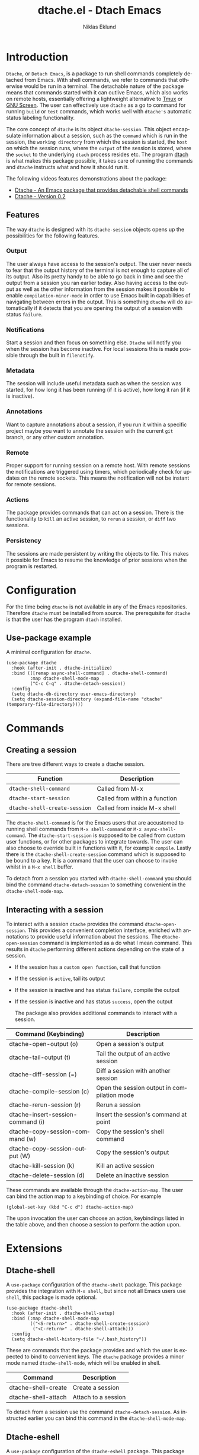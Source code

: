 #+title: dtache.el - Dtach Emacs
#+author: Niklas Eklund
#+language: en

* Introduction
  :properties:
  :description: Why Dtache?
  :end:

=Dtache=, or =Detach Emacs=, is a package to run shell commands completely detached from Emacs. With shell commands, we refer to commands that otherwise would be run in a terminal. The detachable nature of the package means that commands started with it can outlive Emacs, which also works on remote hosts, essentially offering a lightweight alternative to [[https://github.com/tmux/tmux][Tmux]] or [[https://www.gnu.org/software/screen/][GNU Screen]]. The user can effectively use =dtache= as a go to command for running =build= or =test= commands, which works well with =dtache's= automatic status labeling functionality.

The core concept of =dtache= is its object =dtache-session=. This object encapsulate information about a session, such as the =command= which is run in the session, the =working directory= from which the session is started, the =host= on which the session runs, where the =output= of the session is stored, where the =socket= to the underlying =dtach= process resides etc. The program [[https://github.com/crigler/dtach][dtach]] is what makes this package possible, it takes care of running the commands and =dtache= instructs what and how it should run it.

The following videos features demonstrations about the package:
- [[https://www.youtube.com/watch?v=if1W58SrClk][Dtache - An Emacs package that provides detachable shell commands]]
- [[https://www.youtube.com/watch?v=De5oXdnY5hY][Dtache - Version 0.2]]

** Features

The way =dtache= is designed with its =dtache-session= objects opens up the possibilities for the following features.

*** Output

The user always have access to the session's output. The user never needs to fear that the output history of the terminal is not enough to capture all of its output. Also its pretty handy to be able to go back in time and see the output from a session you ran earlier today. Also having access to the output as well as the other information from the session makes it possible to enable =compilation-minor-mode= in order to use Emacs built in capabilities of navigating between errors in the output. This is something =dtache= will do automatically if it detects that you are opening the output of a session with status =failure=.

*** Notifications

Start a session and then focus on something else. =Dtache= will notify you when the session has become inactive. For local sessions this is made possible through the built in =filenotify=.

*** Metadata

The session will include useful metadata such as when the session was started, for how long it has been running (if it is active), how long it ran (if it is inactive).

*** Annotations

Want to capture annotations about a session, if you run it within a specific project maybe you want to annotate the session with the current =git= branch, or any other custom annotation.

*** Remote

Proper support for running session on a remote host. With remote sessions the notifications are triggered using timers, which periodically check for updates on the remote sockets. This means the notification will not be instant for remote sessions.

*** Actions

The package provides commands that can act on a session. There is the functionality to =kill= an active session, to =rerun= a session, or =diff= two sessions.

*** Persistency

The sessions are made persistent by writing the objects to file. This makes it possible for Emacs to resume the knowledge of prior sessions when the program is restarted.

* Configuration

For the time being =dtache= is not available in any of the Emacs repositories. Therefore =dtache= must be installed from source. The prerequisite for =dtache= is that the user has the program =dtach= installed.

** Use-package example

A minimal configuration for =dtache=.

#+begin_src elisp :lexical t :results none
  (use-package dtache
    :hook (after-init . dtache-initialize)
    :bind (([remap async-shell-command] . dtache-shell-command)
           :map dtache-shell-mode-map
           ("C-c C-q" . dtache-detach-session))
    :config
    (setq dtache-db-directory user-emacs-directory)
    (setq dtache-session-directory (expand-file-name "dtache" (temporary-file-directory))))
#+end_src

* Commands
** Creating a session

There are tree different ways to create a dtache session.

| Function                      | Description                   |
|-------------------------------+-------------------------------|
| =dtache-shell-command=        | Called from M-x               |
| =dtache-start-session=        | Called from within a function |
| =dtache-shell-create-session= | Called from inside M-x shell  |

The =dtache-shell-command= is for the Emacs users that are accustomed to running shell commands from =M-x shell-command= or =M-x async-shell-command=. The =dtache-start-session= is supposed to be called from custom user functions, or for other packages to integrate towards. The user can also choose to override built in functions with it, for example =compile=. Lastly there is the =dtache-shell-create-session= command which is supposed to be bound to a key. It is a command that the user can choose to invoke whilst in a =M-x shell= buffer.

To detach from a session you started with =dtache-shell-command= you should bind the command =dtache-detach-session= to something convenient in the =dtache-shell-mode-map=.

** Interacting with a session

To interact with a session =dtache= provides the command =dtache-open-session=. This provides a convenient completion interface, enriched with annotations to provide useful information about the sessions. The =dtache-open-session= command is implemented as a do what I mean command. This results in =dtache= performing different actions depending on the state of a session.

- If the session has a =custom open function=, call that function
- If the session is =active=, tail its output
- If the session is inactive and has status =failure=, compile the output
- If the session is inactive and has status =success=, open the output

  The package also provides additional commands to interact with a session.

| Command (Keybinding)              | Description                                 |
|-----------------------------------+---------------------------------------------|
| dtache-open-output (o)            | Open a session's output                     |
| dtache-tail-output  (t)           | Tail the output of an active session        |
| dtache-diff-session (=)           | Diff a session with another session         |
| dtache-compile-session (c)        | Open the session output in compilation mode |
| dtache-rerun-session (r)          | Rerun a session                             |
| dtache-insert-session-command (i) | Insert the session's command at point       |
| dtache-copy-session-command (w)   | Copy the session's shell command            |
| dtache-copy-session-output (W)    | Copy the session's output                   |
| dtache-kill-session (k)           | Kill an active session                      |
| dtache-delete-session (d)         | Delete an inactive session                  |

These commands are available through the =dtache-action-map=. The user can bind the action map to a keybinding of choice. For example

#+begin_src elisp :lexical t :results none
  (global-set-key (kbd "C-c d") dtache-action-map)
#+end_src

The upon invocation the user can choose an action, keybindings listed in the table above, and then choose a session to perform the action upon.

* Extensions
** Dtache-shell

A =use-package= configuration of the =dtache-shell= package. This package provides the integration with =M-x shell=, but since not all Emacs users use =shell=, this package is made optional.

#+begin_src elisp :lexical t :results none
  (use-package dtache-shell
    :hook (after-init . dtache-shell-setup)
    :bind (:map dtache-shell-mode-map
           (("<S-return>" . dtache-shell-create-session)
            ("<C-return>" . dtache-shell-attach)))
    :config
    (setq dtache-shell-history-file "~/.bash_history"))
#+end_src

These are commands that the package provides and which the user is expected to bind to convenient keys. The =dtache= package provides a minor mode named =dtache-shell-mode=, which will be enabled in shell.

| Command             | Description           |
|---------------------+-----------------------|
| dtache-shell-create | Create a session      |
| dtache-shell-attach | Attach to a session   |

To detach from a session use the command =dtache-detach-session=. As instructed earlier you can bind this command in the =dtache-shell-mode-map=.

** Dtache-eshell

A =use-package= configuration of the =dtache-eshell= package. This package provides the integration with =eshell=, but since not all Emacs users use =eshell=, this package is made optional.

#+begin_src elisp :lexical t :results none
  (use-package dtache-eshell
    :hook (after-init . dtache-eshell-setup)
    :bind (:map dtache-eshell-mode-map
           (("<S-return>" . dtache-eshell-create-session)
            ("<C-return>" . dtache-eshell-attach)
            ("C-c C-q" . dtache-detach-session))))
#+end_src

These are commands that the package provides and which the user is expected to bind to convenient keys. The package provides a minor mode that will be enabled in =eshell=.

| Command                      | Description         |
|------------------------------+---------------------|
| dtache-eshell-create-session | Create a session    |
| dtache-eshell-attach         | Attach to a session |

To detach from a session simply use =C-c C-c=. In this [[https://niklaseklund.gitlab.io/blog/posts/dtache_eshell/][blog post]] there are examples and more information about the extension.

** TODO Compile

Add text here.

#+begin_src elisp
  (use-package dtache-compile
    :hook (after-init . dtache-compile-setup)
    :bind (([remap compile] . dtache-compile)
           ([remap recompile] . dtache-compile-recompile)
           :map dtache-compilation-mode-map
           ("C-c C-q" . dtache-detach-session)))
#+end_src

** Consult

A =use-package= configuration of the =dtache-consult= package. This package provides the integration with the [[https://github.com/minad/consult][consult]] package.

#+begin_src elisp
  (use-package dtache-consult
    :commands dtache-consult-session)
#+end_src

This package provides the =dtache-consult-session= command which is a replacement for =dtache-open-session=. The difference is that the consult command provides multiple session sources, which is defined in the =dtache-consult-sources= variable. Users can customize which sources to use, as well as use individual sources in other =consult= commands, such as =consult-buffer=. The users can also narrow the list of sessions by entering a key. The list of supported keys are:

| Type                  | Key |
|-----------------------+-----|
| Active sessions       | a   |
| Inactive sessions     | i   |
| Successful sessions   | s   |
| Failed sessions       | f   |
| Local host sessions   | l   |
| Remote host sessions  | r   |
| Current host sessions | c   |

Examples of the different sources are featured in this [[https://niklaseklund.gitlab.io/blog/posts/dtache_consult/][blog post]].

** Embark

The user have the possibility to integrate =dtache= with the package [[https://github.com/oantolin/embark/][embark]]. The =dtache-action-map= can be reused for this purpose, so the user doesn't need to bind it to any key. Instead the user simply adds the following to their =dtache= configuration in order to get embark actions for =dtache-open-session=.

#+begin_src elisp :lexical t :results none
  (defvar embark-dtache-map (make-composed-keymap dtache-action-map embark-general-map))
  (add-to-list 'embark-keymap-alist '(dtache . embark-dtache-map))
#+end_src

** Alert

By default =dtache= uses the echo area to notify the user when a session has finished. An alternative is to utilize the [[https://github.com/jwiegley/alert][alert]] package to get a system notification instead.

#+begin_src elisp :lexical t :results none
  (defun my/dtache-inactive-session-notification (session)
    "Send an `alert' notification when SESSION becomes inactive."
    (let ((status (dtache--session-status session))
          (title
           (pcase (dtache--session-status session)
             ('success "Dtache finished!")
             ('failure "Dtache failed!"))))
      (alert (dtache--session-command session)
             :title title
             :severity (pcase status
                         ('success 'moderate)
                         ('failure 'high))
             :category 'compile
             :id (pcase status
                   ('success 'dtache-success)
                   ('failure 'dtache-failure)))))

  (setq dtache-notification-function #'my/dtache-inactive-session-notification)
#+end_src

* Customization
** Completion annotations

The user can customize the appearance of annotations in =dtache-open-session= by modifying the =dtache-annotation-format=. The default annotation format is the following.

#+begin_src elisp :results none
  (defvar dtache-annotation-format
    `((:width 3 :function dtache--active-str :face dtache-active-face)
      (:width 3 :function dtache--status-str :face dtache-failure-face)
      (:width 10 :function dtache--session-host :face dtache-host-face)
      (:width 40 :function dtache--working-dir-str :face dtache-working-dir-face)
      (:width 30 :function dtache--metadata-str :face dtache-metadata-face)
      (:width 10 :function dtache--duration-str :face dtache-duration-face)
      (:width 8 :function dtache--size-str :face dtache-size-face)
      (:width 12 :function dtache--creation-str :face dtache-creation-face))
    "The format of the annotations.")
#+end_src

If the user wants to remove specific annotations or decrease/increase the widths, do that by changing the values for this variable.

** Automatic status labeling

The =dtache-env= script, found in this repository, can be used to execute shell commands in a controlled environment. This environment makes sure that the exit status is present in the session's output. This allows =dtache= to parse it and automatically label a session with either =success= or =failure=.

Add the following to the configuration in order to take advantage of this feature.

#+begin_src elisp :lexical t :results none
  (setq dtache-env "/path/to/repo/dtache-env")
#+end_src

** Metadata annotators

The user can configure any number of annotators to run upon creation of a session. Here is an example of an annotator which captures the branch name if the session is started in a git repository.

#+begin_src elisp :lexical t :results none
  (defun my/dtache--session-git-branch ()
    "Return current git branch."
    (let ((git-directory (locate-dominating-file "." ".git")))
      (when git-directory
        (let ((args '("name-rev" "--name-only" "HEAD")))
          (with-temp-buffer
            (apply #'process-file `("git" nil t nil ,@args))
            (string-trim (buffer-string)))))))
#+end_src

The user only needs to add this function to the list of annotators.

#+begin_src elisp :lexical t :results none
  (setq dtache-metadata-annotators-alist '((branch . my/dtache--session-git-branch))
#+end_src

** Redirect only

Some programs doesn't play well with =tee=, which =dtache= relies upon to redirect the output both to standard out as well as to file. If you encounter a situation where output from a session is only visible once it has become inactive, the command you launched should instead be using =redirect only=. To list a command to run with redirect only can be done by adding a regexp to =dtache-redirect-only-regexps=.

#+begin_src elisp :lexical t :results none
  (setq dtache-redirect-only-regexps '("^ls"))
#+end_src

Here a command beginning with =ls= would from now on be using redirect only.
* Tips & Tricks
** Remote support

The =dtache= package supports [[https://www.gnu.org/software/emacs/manual/html_node/elisp/Connection-Local-Variables.html][Connection Local Variables]] which allows you to change the variables used by =dtache= when running on a remote host. This useful when the user needs to alter dtache settings when running on a remote host.

#+begin_src elisp :lexical t :results none
  (connection-local-set-profile-variables
   'remote-dtache
   '((dtache-env . "~/bin/dtache-env")
     (dtache-shell-program . "/bin/bash")
     (dtache-shell-history-file . "~/.bash_history")
     (dtache-session-directory . "~/tmp")
     (dtache-dtach-program . "/home/user/.local/bin/dtach")))

  (connection-local-set-profiles
   '(:application tramp :protocol "ssh") 'remote-dtache)
#+end_src
** Enhance a command with dtache

A part from the extensions provided with this package the users of =dtache= can leverage the package to instruct other commands to use =dtache=. Here is an example where the package =dired-rsync= is modified to utilize =dtache=.

#+begin_src elisp
  (defun my/dtache-dired-rsync-advice (orig-fun &rest args)
    "Always run `dired-rsync' with `dtache'."
    (pcase-let* ((`(,command ,details) args)
                 (dtache--dtach-mode 'new))
      (apply orig-fun `(,(dtache-dtach-command command t) ,details))))

  (advice-add #'dired-rsync--do-run :around #'my/dtache-dired-rsync-advice)
#+end_src

** Customize an individual session

=Dtache= tries to leave possibilities for the users to customize the usage. One key feature is that the customization can happen on session level. Meaning that the user can choose to customize a session right before it is started. The customization will then be embedded into the session object and persist for as long as the session exists.

#+begin_src elisp :lexical t :dir ~/code/python :results none
  (defun my/dtache-custom-open-session (command)
    "Run COMMAND in a session and control how it should be opened."
    (let ((dtache-open-session-function
           (lambda (session)
             (let ((dtache-compile-hooks
                    `(,@dtache-compile-hooks
                      ,(lambda ()
                         (make-variable-buffer-local 'compilation-parse-errors-function)
                         (setq compilation-parse-errors-filename-function
                               (lambda (_)
                                 (format "~/.bashrc")))))))
               (dtache-open-dwim session)))))
      (dtache-start-session command)))

  (demo/dtache-custom-session "pylint demo.py")
#+end_src

The example in the code block is creating a custom open function that will modify the =compilation-parse-errors-function= and set it locally in the buffer that will be opened with =dtache-compile-session=. In the example regardless of what errors pylint manages to find the links in the compile buffer will all open =~/.bashrc=. This customization only affects the sessions that are started with the =my/dtache-custom-open-session=.

The user also have the same possibility of customization when it comes to the variables =dtache-session-callback-function= and =dtache-session-status-function=.

* Versions

Information about the changes to the package can be found in the =CHANGELOG.org=.

* Contributions

For the time being I try to keep the possibility open to submit the package to [[https://elpa.gnu.org/][ELPA]], which means that if you want to contribute you should have gone through the copyright assignment procedure.

* Credits

I got inspired by =Ambrevar's= pursuits on [[https://ambrevar.xyz/emacs-eshell/][using eshell as his main shell]], and his [[https://github.com/Ambrevar/dotfiles/blob/master/.emacs.d/lisp/package-eshell-detach.el][package-eshell-detach]] got me into the idea of using =dtach= as a base for detachable shell commands.
